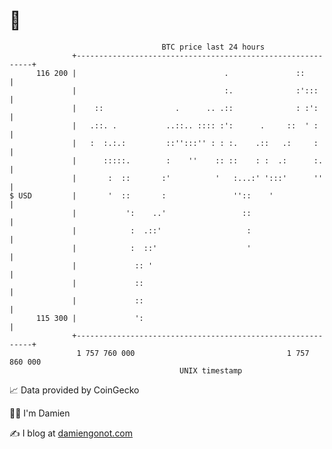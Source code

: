 * 👋

#+begin_example
                                     BTC price last 24 hours                    
                 +------------------------------------------------------------+ 
         116 200 |                                 .               ::         | 
                 |                                 :.              :':::      | 
                 |    ::                .      .. .::              : :':      | 
                 |   .::. .           ..::.. :::: :':      .     ::  ' :      | 
                 |   :  :.:.:         ::'':::'' : : :.    .::   .:     :      | 
                 |      :::::.        :    ''    :: ::    : :  .:      :.     | 
                 |       :  ::       :'          '   :...:' ':::'      ''     | 
   $ USD         |       '  ::       :               ''::    '                | 
                 |           ':    ..'                 ::                     | 
                 |            :  .::'                   :                     | 
                 |            :  ::'                    '                     | 
                 |             :: '                                           | 
                 |             ::                                             | 
                 |             ::                                             | 
         115 300 |             ':                                             | 
                 +------------------------------------------------------------+ 
                  1 757 760 000                                  1 757 860 000  
                                         UNIX timestamp                         
#+end_example
📈 Data provided by CoinGecko

🧑‍💻 I'm Damien

✍️ I blog at [[https://www.damiengonot.com][damiengonot.com]]
